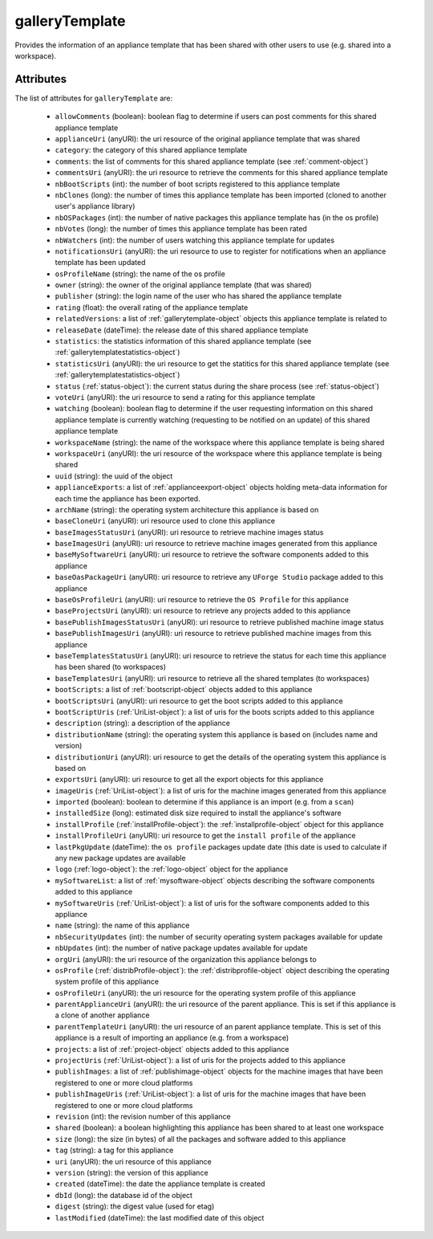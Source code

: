 .. Copyright 2019 FUJITSU LIMITED

.. _gallerytemplate-object:

galleryTemplate
===============

Provides the information of an appliance template that has been shared with other users to use (e.g. shared into a workspace).

Attributes
~~~~~~~~~~

The list of attributes for ``galleryTemplate`` are:

	* ``allowComments`` (boolean): boolean flag to determine if users can post comments for this shared appliance template
	* ``applianceUri`` (anyURI): the uri resource of the original appliance template that was shared
	* ``category``: the category of this shared appliance template
	* ``comments``: the list of comments for this shared appliance template (see :ref:`comment-object`)
	* ``commentsUri`` (anyURI): the uri resource to retrieve the comments for this shared appliance template
	* ``nbBootScripts`` (int): the number of boot scripts registered to this appliance template
	* ``nbClones`` (long): the number of times this appliance template has been imported (cloned to another user's appliance library)
	* ``nbOSPackages`` (int): the number of native packages this appliance template has (in the os profile)
	* ``nbVotes`` (long): the number of times this appliance template has been rated
	* ``nbWatchers`` (int): the number of users watching this appliance template for updates
	* ``notificationsUri`` (anyURI): the uri resource to use to register for notifications when an appliance template has been updated
	* ``osProfileName`` (string): the name of the os profile
	* ``owner`` (string): the owner of the original appliance template (that was shared)
	* ``publisher`` (string): the login name of the user who has shared the appliance template
	* ``rating`` (float): the overall rating of the appliance template
	* ``relatedVersions``: a list of :ref:`gallerytemplate-object` objects this appliance template is related to
	* ``releaseDate`` (dateTime): the release date of this shared appliance template
	* ``statistics``: the statistics information of this shared appliance template (see :ref:`gallerytemplatestatistics-object`)
	* ``statisticsUri`` (anyURI): the uri resource to get the statitics for this shared appliance template (see :ref:`gallerytemplatestatistics-object`)
	* ``status`` (:ref:`status-object`): the current status during the share process (see :ref:`status-object`)
	* ``voteUri`` (anyURI): the uri resource to send a rating for this appliance template
	* ``watching`` (boolean): boolean flag to determine if the user requesting information on this shared appliance template is currently watching (requesting to be notified on an update) of this shared appliance template
	* ``workspaceName`` (string): the name of the workspace where this appliance template is being shared
	* ``workspaceUri`` (anyURI): the uri resource of the workspace where this appliance template is being shared
	* ``uuid`` (string): the uuid of the object
	* ``applianceExports``: a list of :ref:`applianceexport-object` objects holding meta-data information for each time the appliance has been exported.
	* ``archName`` (string): the operating system architecture this appliance is based on
	* ``baseCloneUri`` (anyURI): uri resource used to clone this appliance
	* ``baseImagesStatusUri`` (anyURI): uri resource to retrieve machine images status
	* ``baseImagesUri`` (anyURI): uri resource to retrieve machine images generated from this appliance
	* ``baseMySoftwareUri`` (anyURI): uri resource to retrieve the software components added to this appliance
	* ``baseOasPackageUri`` (anyURI): uri resource to retrieve any ``UForge Studio`` package added to this appliance
	* ``baseOsProfileUri`` (anyURI): uri resource to retrieve the ``OS Profile`` for this appliance
	* ``baseProjectsUri`` (anyURI): uri resource to retrieve any projects added to this appliance
	* ``basePublishImagesStatusUri`` (anyURI): uri resource to retrieve published machine image status
	* ``basePublishImagesUri`` (anyURI): uri resource to retrieve published machine images from this appliance
	* ``baseTemplatesStatusUri`` (anyURI): uri resource to retrieve the status for each time this appliance has been shared (to workspaces)
	* ``baseTemplatesUri`` (anyURI): uri resource to retrieve all the shared templates (to workspaces)
	* ``bootScripts``: a list of :ref:`bootscript-object` objects added to this appliance
	* ``bootScriptsUri`` (anyURI): uri resource to get the boot scripts added to this appliance
	* ``bootScriptUris`` (:ref:`UriList-object`): a list of uris for the boots scripts added to this appliance
	* ``description`` (string): a description of the appliance
	* ``distributionName`` (string): the operating system this appliance is based on (includes name and version)
	* ``distributionUri`` (anyURI): uri resource to get the details of the operating system this appliance is based on
	* ``exportsUri`` (anyURI): uri resource to get all the export objects for this appliance
	* ``imageUris`` (:ref:`UriList-object`): a list of uris for the machine images generated from this appliance
	* ``imported`` (boolean): boolean to determine if this appliance is an import (e.g. from a ``scan``)
	* ``installedSize`` (long): estimated disk size required to install the appliance's software
	* ``installProfile`` (:ref:`installProfile-object`): the :ref:`installprofile-object` object for this appliance
	* ``installProfileUri`` (anyURI): uri resource to get the ``install profile`` of the appliance
	* ``lastPkgUpdate`` (dateTime): the ``os profile`` packages update date (this date is used to calculate if any new package updates are available
	* ``logo`` (:ref:`logo-object`): the :ref:`logo-object` object for the appliance
	* ``mySoftwareList``: a list of :ref:`mysoftware-object` objects describing the software components added to this appliance
	* ``mySoftwareUris`` (:ref:`UriList-object`): a list of uris for the software components added to this appliance
	* ``name`` (string): the name of this appliance
	* ``nbSecurityUpdates`` (int): the number of security operating system packages available for update
	* ``nbUpdates`` (int): the number of native package updates available for update
	* ``orgUri`` (anyURI): the uri resource of the organization this appliance belongs to
	* ``osProfile`` (:ref:`distribProfile-object`): the :ref:`distribprofile-object` object describing the operating system profile of this appliance
	* ``osProfileUri`` (anyURI): the uri resource for the operating system profile of this appliance
	* ``parentApplianceUri`` (anyURI): the uri resource of the parent appliance. This is set if this appliance is a clone of another appliance
	* ``parentTemplateUri`` (anyURI): the uri resource of an parent appliance template. This is set of this appliance is a result of importing an appliance (e.g. from a workspace)
	* ``projects``: a list of :ref:`project-object` objects added to this appliance
	* ``projectUris`` (:ref:`UriList-object`): a list of uris for the projects added to this appliance
	* ``publishImages``: a list of :ref:`publishimage-object` objects for the machine images that have been registered to one or more cloud platforms
	* ``publishImageUris`` (:ref:`UriList-object`): a list of uris for the machine images that have been registered to one or more cloud platforms
	* ``revision`` (int): the revision number of this appliance
	* ``shared`` (boolean): a boolean highlighting this appliance has been shared to at least one workspace
	* ``size`` (long): the size (in bytes) of all the packages and software added to this appliance
	* ``tag`` (string): a tag for this appliance
	* ``uri`` (anyURI): the uri resource of this appliance
	* ``version`` (string): the version of this appliance
	* ``created`` (dateTime): the date the appliance template is created
	* ``dbId`` (long): the database id of the object
	* ``digest`` (string): the digest value (used for etag)
	* ``lastModified`` (dateTime): the last modified date of this object


